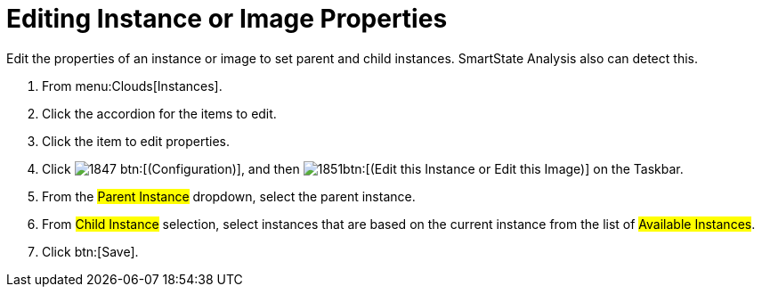 = Editing Instance or Image Properties

Edit the properties of an instance or image to set parent and child instances.
SmartState Analysis also can detect this.

. From menu:Clouds[Instances].
. Click the accordion for the items to edit.
. Click the item to edit properties.
. Click  image:images/1847.png[] btn:[(Configuration)], and then  image:images/1851.png[]btn:[(Edit this Instance or Edit this Image)] on the Taskbar.
. From the #Parent Instance# dropdown, select the parent instance.
. From #Child Instance# selection, select instances that are based on the current instance from the list of #Available Instances#.
. Click btn:[Save].
